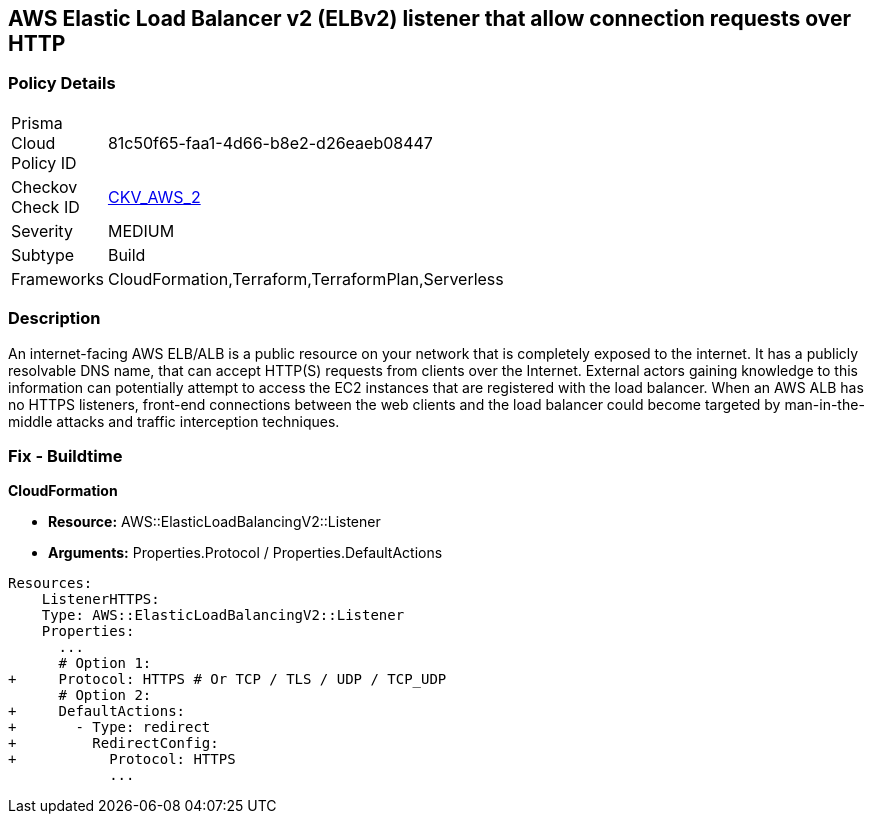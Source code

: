 == AWS Elastic Load Balancer v2 (ELBv2) listener that allow connection requests over HTTP


=== Policy Details 

[width=45%]
[cols="1,1"]
|=== 
|Prisma Cloud Policy ID 
| 81c50f65-faa1-4d66-b8e2-d26eaeb08447

|Checkov Check ID 
| https://github.com/bridgecrewio/checkov/tree/master/checkov/cloudformation/checks/resource/aws/ALBListenerHTTPS.py[CKV_AWS_2]

|Severity
|MEDIUM

|Subtype
|Build
//, Run

|Frameworks
|CloudFormation,Terraform,TerraformPlan,Serverless

|=== 



=== Description 


An internet-facing AWS ELB/ALB is a public resource on your network that is completely exposed to the internet.
It has a publicly resolvable DNS name, that can accept HTTP(S) requests from clients over the Internet.
External actors gaining knowledge to this information can potentially attempt to access the EC2 instances that are registered with the load balancer.
When an AWS ALB has no HTTPS listeners, front-end connections between the web clients and the load balancer could become targeted by man-in-the-middle attacks and traffic interception techniques.

////
=== Fix - Runtime


* AWS Console* 



. Log in to the AWS Management Console at https://console.aws.amazon.com/.

. Open the http://console.aws.amazon.com/ec2/ [Amazon EC2 console].

. Navigate to * LOAD BALANCING*, select * Load Balancers*.

. Select a _load balancer_, then select * Listeners*.

. To add a _listener_, select * Add Listener*.
+

.. For Protocol : port, select HTTPS and keep the default port or type a different port.
+

.. For Default actions, do one of the following:    	Choose Add action, Forward to and choose a target group.
+
	Choose Add action, Redirect to and provide the URL for the redirect.
+
	Choose Add action, Return fixed response and provide a response code and optional response body.
+
To save the action, select the * checkmark* icon.
+

.. For Security policy, it is recommended that you keep the default security policy.
+

.. For Default SSL certificate, do one of the following:    	If you created or imported a _certificate_ using * AWS Certificate Manager*, select * From ACM* and select the _certificate_.
+
	If you uploaded a _certificate_ using * IAM*, select * From IAM* and select the _certificate_.

. Click * Save*.
////

=== Fix - Buildtime


*CloudFormation* 


* *Resource:* AWS::ElasticLoadBalancingV2::Listener
* *Arguments:* Properties.Protocol / Properties.DefaultActions


[source,yaml]
----
Resources:
    ListenerHTTPS:
    Type: AWS::ElasticLoadBalancingV2::Listener
    Properties:
      ...
      # Option 1:
+     Protocol: HTTPS # Or TCP / TLS / UDP / TCP_UDP
      # Option 2:
+     DefaultActions:
+       - Type: redirect
+         RedirectConfig:
+           Protocol: HTTPS
            ...
----
